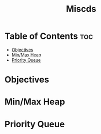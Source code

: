 #+title: Miscds

* Table of Contents :toc:
- [[#objectives][Objectives]]
- [[#minmax-heap][Min/Max Heap]]
- [[#priority-queue][Priority Queue]]

* Objectives
* Min/Max Heap
* Priority Queue
